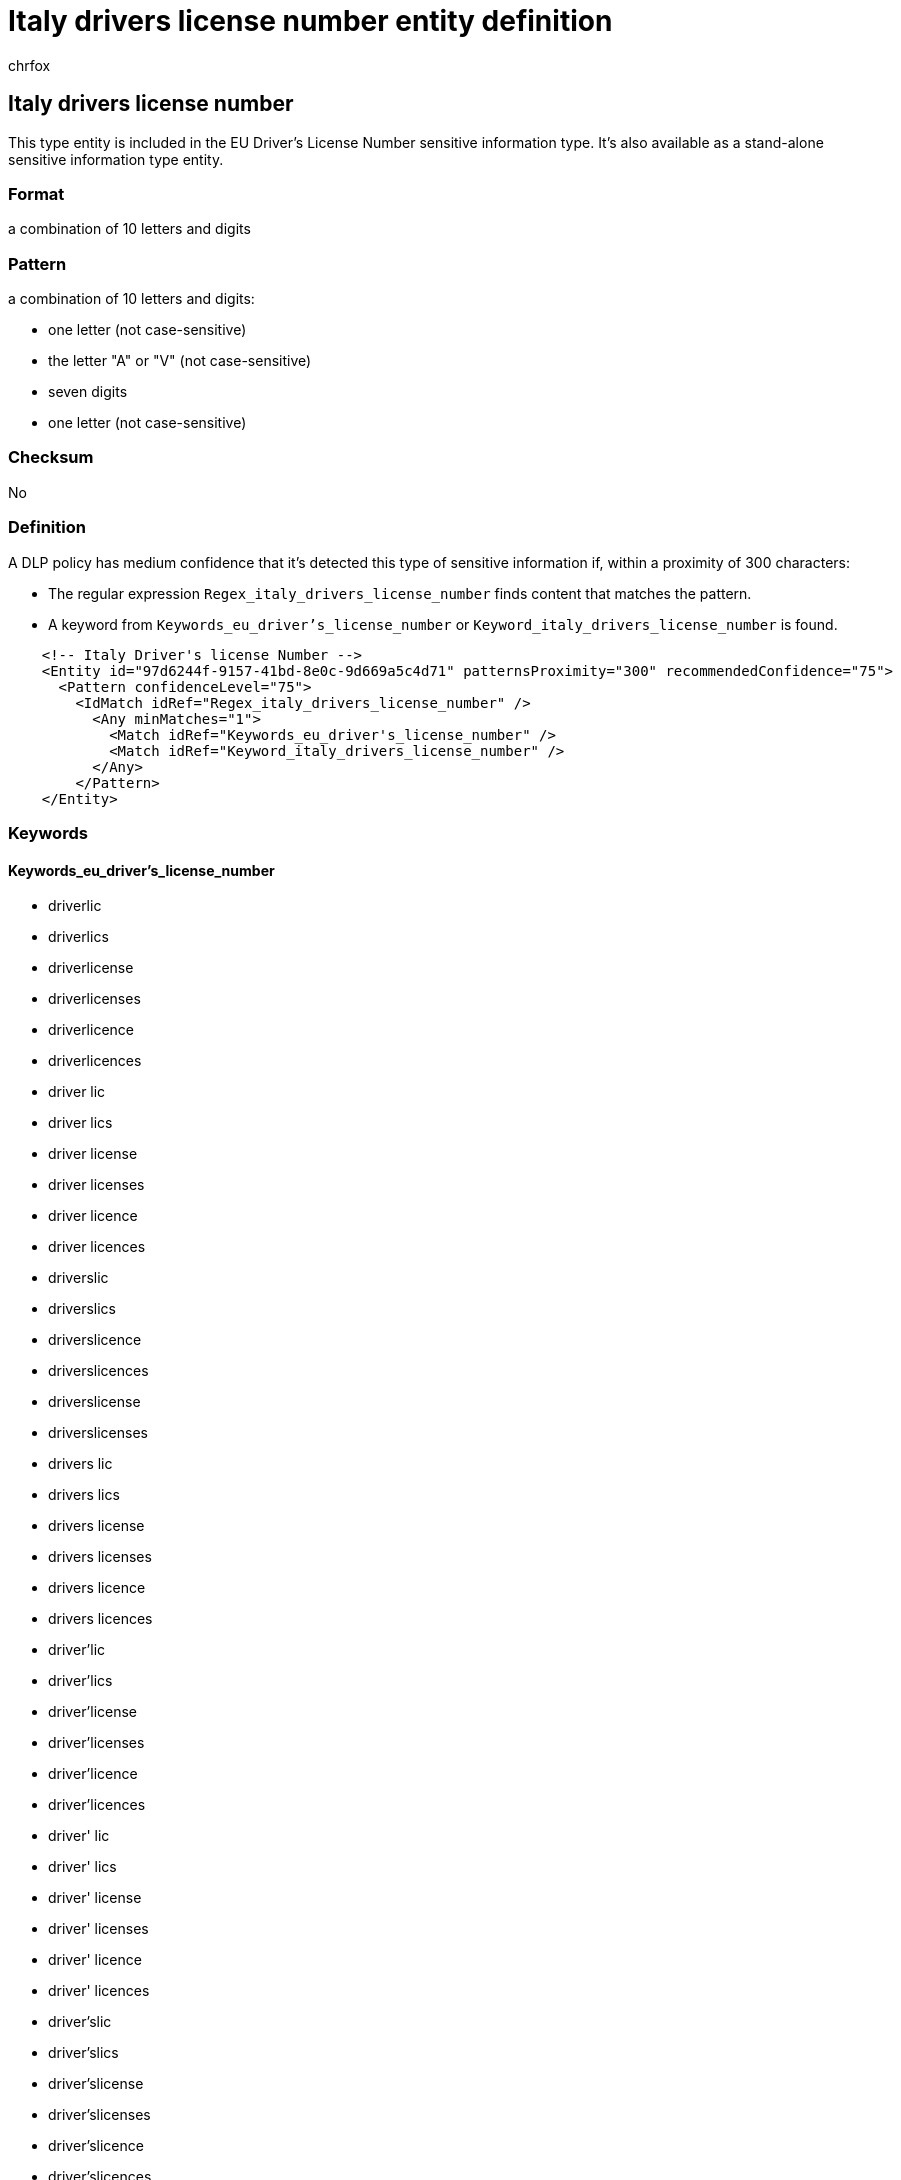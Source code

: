 = Italy drivers license number entity definition
:audience: Admin
:author: chrfox
:description: Italy driver's license number sensitive information type entity definition.
:f1.keywords: ["CSH"]
:f1_keywords: ["ms.o365.cc.UnifiedDLPRuleContainsSensitiveInformation"]
:feedback_system: None
:hideEdit: true
:manager: laurawi
:ms.author: chrfox
:ms.collection: ["M365-security-compliance"]
:ms.date:
:ms.localizationpriority: medium
:ms.service: O365-seccomp
:ms.topic: reference
:recommendations: false
:search.appverid: MET150

== Italy drivers license number

This type entity is included in the EU Driver's License Number sensitive information type.
It's also available as a stand-alone sensitive information type entity.

=== Format

a combination of 10 letters and digits

=== Pattern

a combination of 10 letters and digits:

* one letter (not case-sensitive)
* the letter "A" or "V" (not case-sensitive)
* seven digits
* one letter (not case-sensitive)

=== Checksum

No

=== Definition

A DLP policy has medium confidence that it's detected this type of sensitive information if, within a proximity of 300 characters:

* The regular expression `Regex_italy_drivers_license_number` finds content that matches the pattern.
* A keyword from `Keywords_eu_driver's_license_number` or `Keyword_italy_drivers_license_number` is found.

[,xml]
----
    <!-- Italy Driver's license Number -->
    <Entity id="97d6244f-9157-41bd-8e0c-9d669a5c4d71" patternsProximity="300" recommendedConfidence="75">
      <Pattern confidenceLevel="75">
        <IdMatch idRef="Regex_italy_drivers_license_number" />
          <Any minMatches="1">
            <Match idRef="Keywords_eu_driver's_license_number" />
            <Match idRef="Keyword_italy_drivers_license_number" />
          </Any>
        </Pattern>
    </Entity>
----

=== Keywords

==== Keywords_eu_driver's_license_number

* driverlic
* driverlics
* driverlicense
* driverlicenses
* driverlicence
* driverlicences
* driver lic
* driver lics
* driver license
* driver licenses
* driver licence
* driver licences
* driverslic
* driverslics
* driverslicence
* driverslicences
* driverslicense
* driverslicenses
* drivers lic
* drivers lics
* drivers license
* drivers licenses
* drivers licence
* drivers licences
* driver'lic
* driver'lics
* driver'license
* driver'licenses
* driver'licence
* driver'licences
* driver' lic
* driver' lics
* driver' license
* driver' licenses
* driver' licence
* driver' licences
* driver'slic
* driver'slics
* driver'slicense
* driver'slicenses
* driver'slicence
* driver'slicences
* driver's lic
* driver's lics
* driver's license
* driver's licenses
* driver's licence
* driver's licences
* dl#
* dls#
* driverlic#
* driverlics#
* driverlicense#
* driverlicenses#
* driverlicence#
* driverlicences#
* driver lic#
* driver lics#
* driver license#
* driver licenses#
* driver licences#
* driverslic#
* driverslics#
* driverslicense#
* driverslicenses#
* driverslicence#
* driverslicences#
* drivers lic#
* drivers lics#
* drivers license#
* drivers licenses#
* drivers licence#
* drivers licences#
* driver'lic#
* driver'lics#
* driver'license#
* driver'licenses#
* driver'licence#
* driver'licences#
* driver' lic#
* driver' lics#
* driver' license#
* driver' licenses#
* driver' licence#
* driver' licences#
* driver'slic#
* driver'slics#
* driver'slicense#
* driver'slicenses#
* driver'slicence#
* driver'slicences#
* driver's lic#
* driver's lics#
* driver's license#
* driver's licenses#
* driver's licence#
* driver's licences#
* driving licence
* driving license
* dlno#
* driv lic
* driv licen
* driv license
* driv licenses
* driv licence
* driv licences
* driver licen
* drivers licen
* driver's licen
* driving lic
* driving licen
* driving licenses
* driving licence
* driving licences
* driving permit
* dl no
* dlno
* dl number

==== Keyword_italy_drivers_license_number

* numero di patente
* patente di guida
* patente guida
* patenti di guida
* patenti guida

